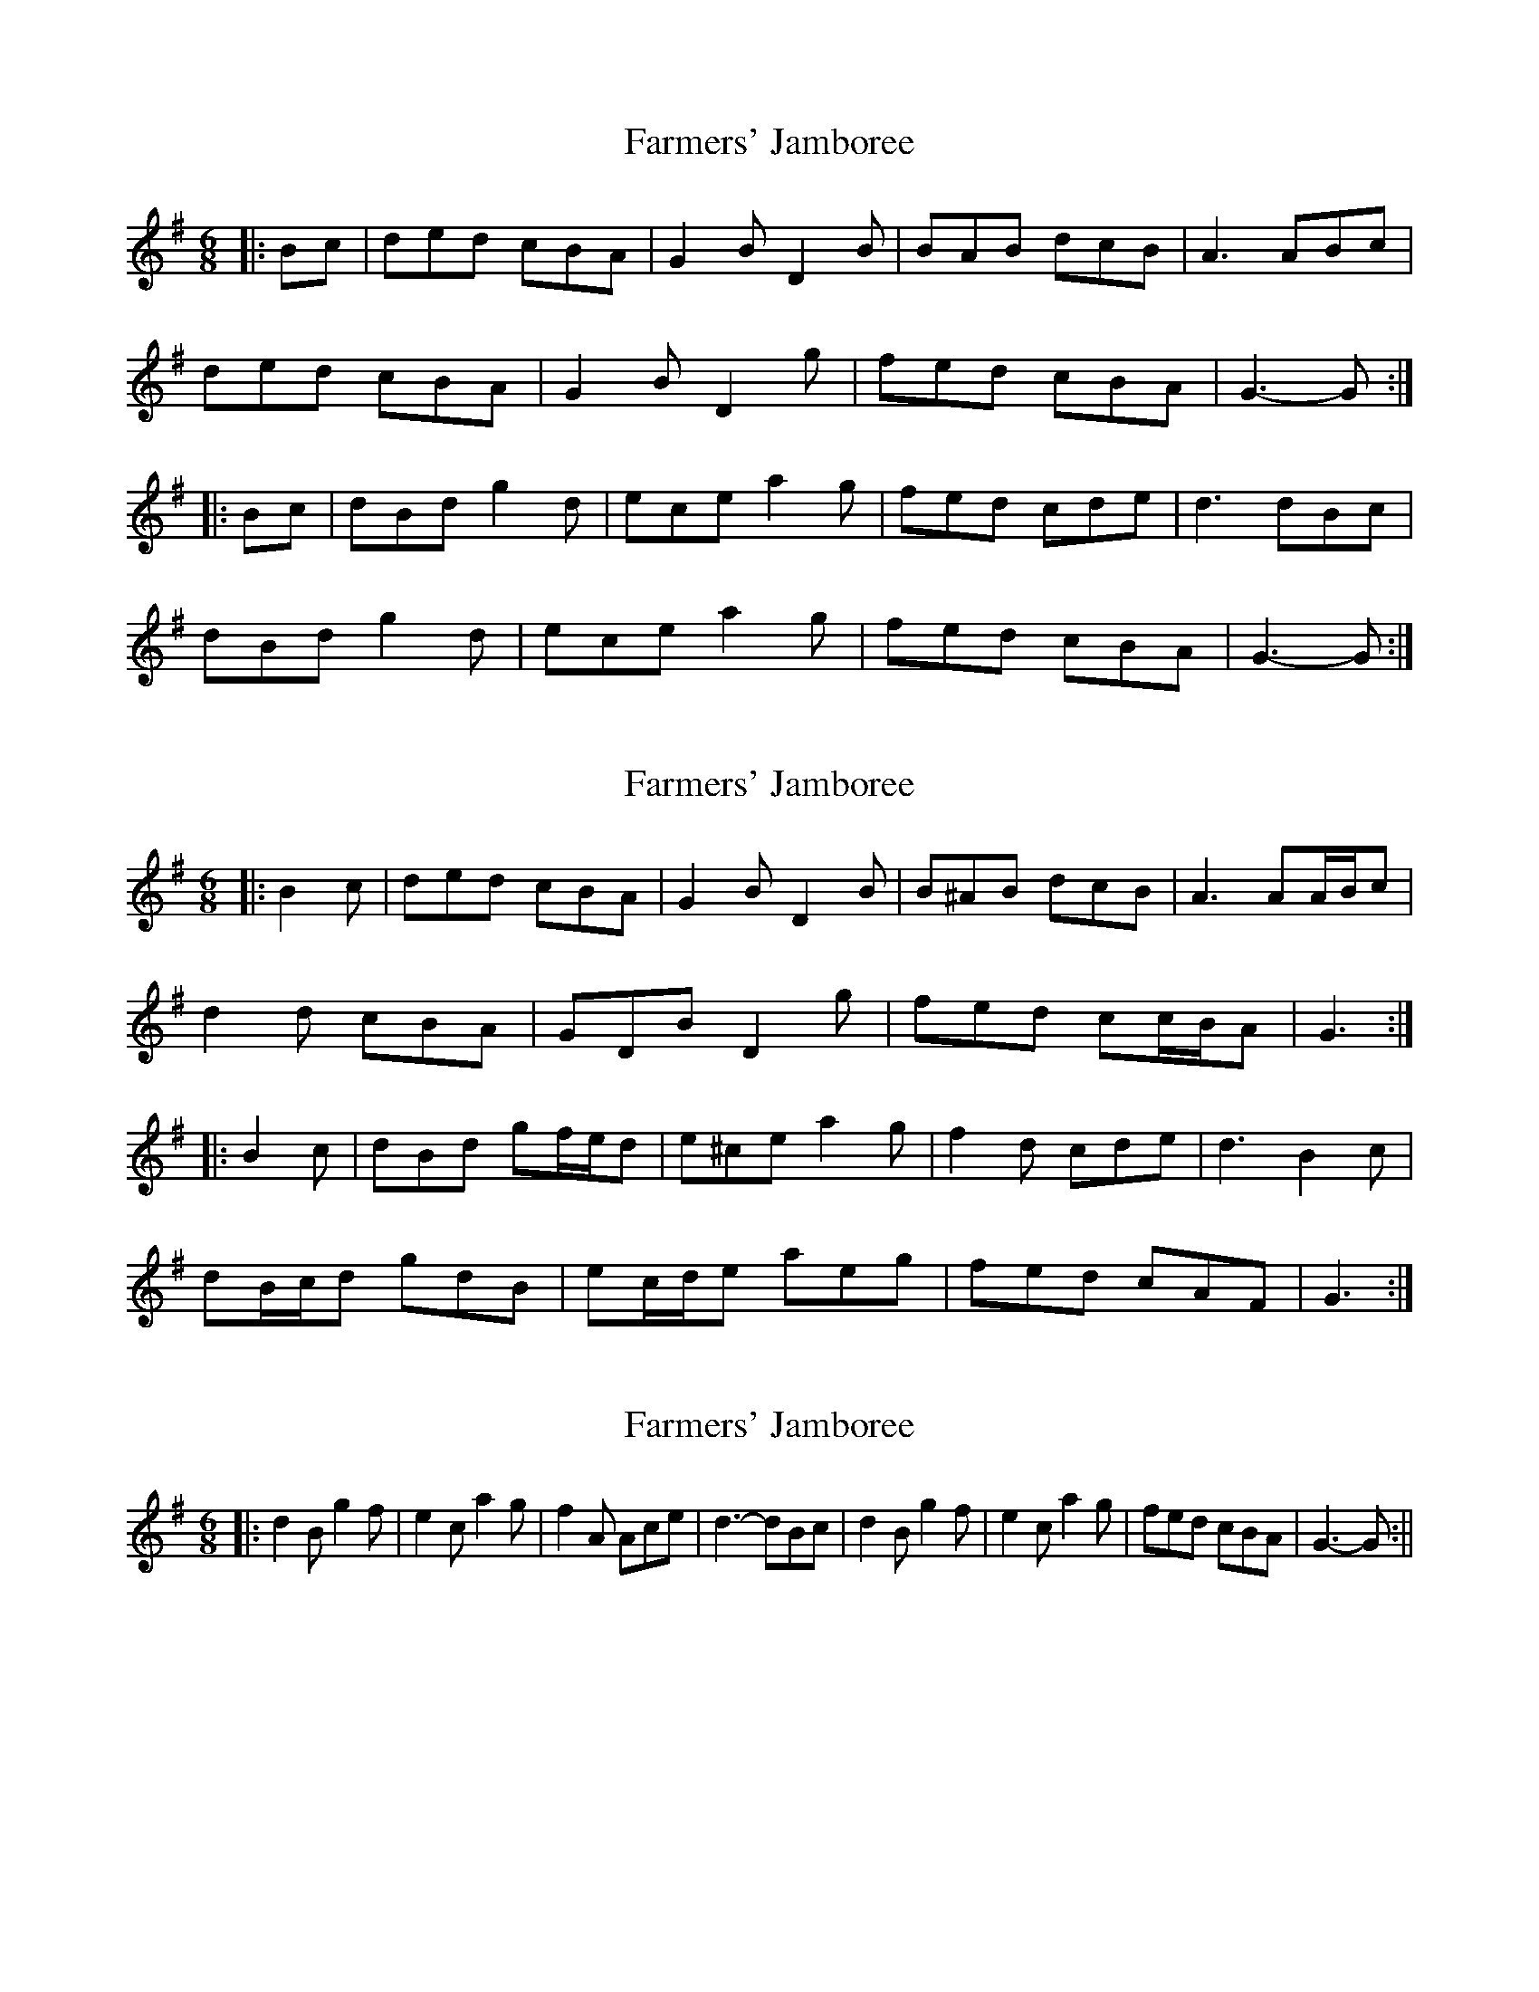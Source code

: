 X: 1
T: Farmers' Jamboree
Z: ceolachan
S: https://thesession.org/tunes/4653#setting4653
R: jig
M: 6/8
L: 1/8
K: Gmaj
|: Bc |ded cBA | G2 B D2 B | BAB dcB | A3 ABc |
ded cBA | G2 B D2 g | fed cBA | G3- G :|
|: Bc |dBd g2 d | ece a2 g | fed cde | d3 dBc |
dBd g2 d | ece a2 g | fed cBA | G3- G :|
X: 2
T: Farmers' Jamboree
Z: ceolachan
S: https://thesession.org/tunes/4653#setting17191
R: jig
M: 6/8
L: 1/8
K: Gmaj
|: B2 c |ded cBA | G2 B D2 B | B^AB dcB | A3 AA/B/c |
d2 d cBA | GDB D2 g | fed cc/B/A | G3 :|
|: B2 c |dBd gf/e/d | e^ce a2 g | f2 d cde | d3 B2 c |
dB/c/d gdB | ec/d/e aeg | fed cAF | G3 :|
X: 3
T: Farmers' Jamboree
Z: hetty
S: https://thesession.org/tunes/4653#setting17192
R: jig
M: 6/8
L: 1/8
K: Gmaj
||: d2B g2f | e2c a2g | f2A Ace | d3-dBc | d2B g2f | e2c a2g | fed cBA | G3-G :||
X: 4
T: Farmers' Jamboree
Z: ceolachan
S: https://thesession.org/tunes/4653#setting17193
R: jig
M: 6/8
L: 1/8
K: Amaj
|: c/d/ |efe dcB | A2 c E2 [Ac] | c^Bc edc | B3- B2 c/d/ |
efe dcB | A2 c E2 [ea] | gfe dcB | A3- A2 :|
|: c/d/ |e2 c a2 g | f2 B b2 a | gB/B/B Bdf | e3- e2 c/d/ |
e2 c a2 g | f2 d b2 a | gfe dcB | A3- A2 :|
X: 5
T: Farmers' Jamboree
Z: ceolachan
S: https://thesession.org/tunes/4653#setting17194
R: jig
M: 6/8
L: 1/8
K: Amaj
|: c/d/ |efe dcB | A2 c E2 A | c^Bc edc | B3- B2 c/d/ |
efe dcB | A2 c E2 e | gfe dcB | A3- A2 :|
|: c/d/ |e2 c a2 g | f2 d b2 a | gBB Bdf | e3- e2 c/d/ |
e2 c a2 g | f2 d b2 a | gfe dcB | A3- A2 :|
X: 6
T: Farmers' Jamboree
Z: ceolachan
S: https://thesession.org/tunes/4653#setting28667
R: jig
M: 6/8
L: 1/8
K: Gmaj
|: Bc |d2 d c2 A | G2 B D2 B | BG/A/B dcB | A3- ABc |
d^cd =cAF | G2 B D2 g | fed cBA | G3- G :|
|: Bc |d2 B g2 f | e2 c a2 g | f2 A Ace | d3- dBc |
d2 B g2 f | e2 c a2 g | fed cBA | G3- G :|
